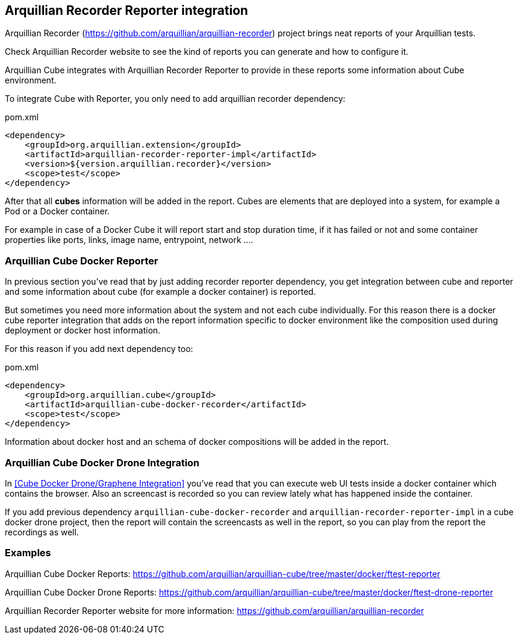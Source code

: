 == Arquillian Recorder Reporter integration

Arquillian Recorder (https://github.com/arquillian/arquillian-recorder) project brings neat reports of your Arquillian tests.

Check Arquillian Recorder website to see the kind of reports you can generate and how to configure it.

Arquillian Cube integrates with Arquillian Recorder Reporter to provide in these reports some information about Cube environment.

To integrate Cube with Reporter, you only need to add arquillian recorder dependency:

[source, xml]
.pom.xml
----
<dependency>
    <groupId>org.arquillian.extension</groupId>
    <artifactId>arquillian-recorder-reporter-impl</artifactId>
    <version>${version.arquillian.recorder}</version>
    <scope>test</scope>
</dependency>
----

After that all *cubes* information will be added in the report.
Cubes are elements that are deployed into a system, for example a Pod or a Docker container.

For example in case of a Docker Cube it will report start and stop duration time, if it has failed or not and some container properties like ports, links, image name, entrypoint, network ....

=== Arquillian Cube Docker Reporter

In previous section you've read that by just adding recorder reporter dependency, you get integration between cube and reporter and some information about cube (for example a docker container) is reported.

But sometimes you need more information about the system and not each cube individually.
For this reason there is a docker cube reporter integration that adds on the report information specific to docker environment like the composition used during deployment or docker host information.

For this reason if you add next dependency too:

[source, xml]
.pom.xml
----
<dependency>
    <groupId>org.arquillian.cube</groupId>
    <artifactId>arquillian-cube-docker-recorder</artifactId>
    <scope>test</scope>
</dependency>
----

Information about docker host and an schema of docker compositions will be added in the report.

=== Arquillian Cube Docker Drone Integration

In <<Cube Docker Drone/Graphene Integration>> you've read that you can execute web UI tests inside a docker container which contains the browser.
Also an screencast is recorded so you can review lately what has happened inside the container.

If you add previous dependency  `arquillian-cube-docker-recorder` and `arquillian-recorder-reporter-impl` in a cube docker drone project, then the report will contain the screencasts as well in the report, so you can play from the report the recordings as well.

=== Examples

Arquillian Cube Docker Reports: https://github.com/arquillian/arquillian-cube/tree/master/docker/ftest-reporter

Arquillian Cube Docker Drone Reports: https://github.com/arquillian/arquillian-cube/tree/master/docker/ftest-drone-reporter

Arquillian Recorder Reporter website for more information: https://github.com/arquillian/arquillian-recorder